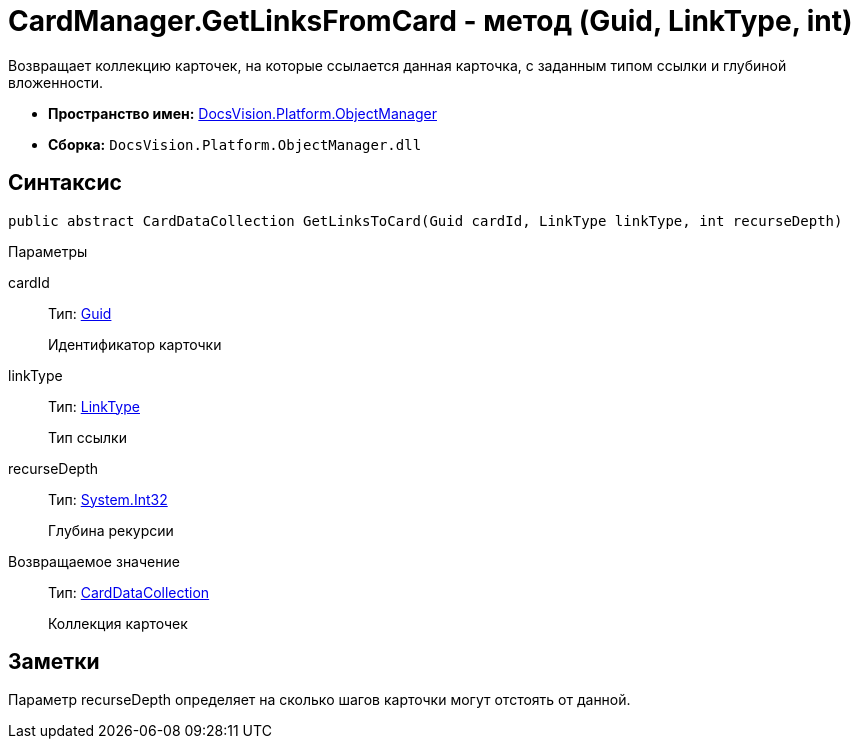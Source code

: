 = CardManager.GetLinksFromCard - метод (Guid, LinkType, int)

Возвращает коллекцию карточек, на которые ссылается данная карточка, с заданным типом ссылки и глубиной вложенности.

* *Пространство имен:* xref:api/DocsVision/Platform/ObjectManager/ObjectManager_NS.adoc[DocsVision.Platform.ObjectManager]
* *Сборка:* `DocsVision.Platform.ObjectManager.dll`

== Синтаксис

[source,csharp]
----
public abstract CardDataCollection GetLinksToCard(Guid cardId, LinkType linkType, int recurseDepth)
----

Параметры

cardId::
Тип: http://msdn.microsoft.com/ru-ru/library/system.guid.aspx[Guid]
+
Идентификатор карточки
linkType::
Тип: xref:api/DocsVision/Platform/ObjectManager/LinkType_EN.adoc[LinkType]
+
Тип ссылки
recurseDepth::
Тип: http://msdn.microsoft.com/ru-ru/library/system.int32.aspx[System.Int32]
+
Глубина рекурсии

Возвращаемое значение::
Тип: xref:api/DocsVision/Platform/ObjectManager/CardDataCollection_CL.adoc[CardDataCollection]
+
Коллекция карточек

== Заметки

Параметр recurseDepth определяет на сколько шагов карточки могут отстоять от данной.
